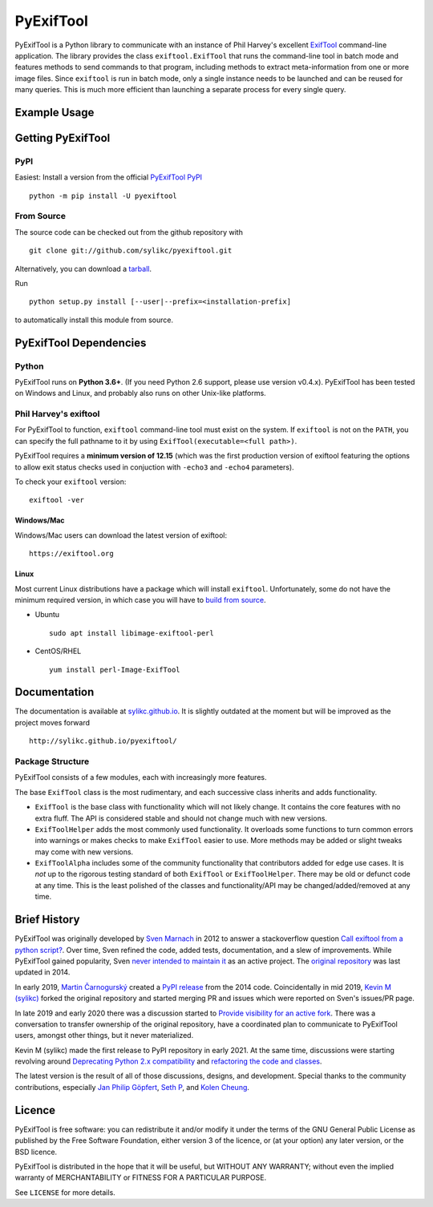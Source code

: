 **********
PyExifTool
**********

PyExifTool is a Python library to communicate with an instance of Phil
Harvey's excellent ExifTool_ command-line application.  The library
provides the class ``exiftool.ExifTool`` that runs the command-line
tool in batch mode and features methods to send commands to that
program, including methods to extract meta-information from one or
more image files.  Since ``exiftool`` is run in batch mode, only a
single instance needs to be launched and can be reused for many
queries.  This is much more efficient than launching a separate
process for every single query.

.. _ExifTool: https://exiftool.org/

Example Usage
=============

.. code-block:: python
	:caption: Quick Sample
	:linenos:

	import exiftool

	files = ["a.jpg", "b.png", "c.tif"]
	with exiftool.ExifToolHelper() as et:
		metadata = et.get_metadata(files)
	for d in metadata:
		print("{:20.20} {:20.20}".format(d["SourceFile"],
										 d["EXIF:DateTimeOriginal"]))


Getting PyExifTool
==================

PyPI
------------

Easiest: Install a version from the official `PyExifTool PyPI`_

::

    python -m pip install -U pyexiftool

.. _PyExifTool PyPI: https://pypi.org/project/PyExifTool/


From Source
------------

The source code can be checked out from the github repository with

::

    git clone git://github.com/sylikc/pyexiftool.git

Alternatively, you can download a tarball_.

.. _tarball: https://github.com/sylikc/pyexiftool/tarball/master

Run

::

    python setup.py install [--user|--prefix=<installation-prefix]

to automatically install this module from source.


PyExifTool Dependencies
=======================

Python
------

PyExifTool runs on **Python 3.6+**.  (If you need Python 2.6 support,
please use version v0.4.x).  PyExifTool has been tested on Windows and
Linux, and probably also runs on other Unix-like platforms.

Phil Harvey's exiftool
----------------------

For PyExifTool to function, ``exiftool`` command-line tool must exist on
the system.  If ``exiftool`` is not on the ``PATH``, you can specify the full
pathname to it by using ``ExifTool(executable=<full path>)``.

PyExifTool requires a **minimum version of 12.15** (which was the first
production version of exiftool featuring the options to allow exit status
checks used in conjuction with ``-echo3`` and ``-echo4`` parameters).

To check your ``exiftool`` version:

::

    exiftool -ver


Windows/Mac
^^^^^^^^^^^

Windows/Mac users can download the latest version of exiftool:

::

    https://exiftool.org

Linux
^^^^^

Most current Linux distributions have a package which will install ``exiftool``.
Unfortunately, some do not have the minimum required version, in which case you
will have to `build from source`_.

* Ubuntu
  ::

    sudo apt install libimage-exiftool-perl

* CentOS/RHEL
  ::

    yum install perl-Image-ExifTool

.. _build from source: https://exiftool.org/install.html#Unix


Documentation
=============

The documentation is available at `sylikc.github.io`_.
It is slightly outdated at the moment but will be improved as the
project moves forward

::

    http://sylikc.github.io/pyexiftool/

.. _sylikc.github.io: http://sylikc.github.io/pyexiftool/


Package Structure
-----------------

PyExifTool consists of a few modules, each with increasingly more features.

The base ``ExifTool`` class is the most rudimentary, and each successive class
inherits and adds functionality.

* ``ExifTool`` is the base class with functionality which will not likely change.
  It contains the core features with no extra fluff.  The API is considered stable
  and should not change much with new versions.

* ``ExifToolHelper`` adds the most commonly used functionality.  It overloads
  some functions to turn common errors into warnings or makes checks to make
  ``ExifTool`` easier to use.  More methods may be added or slight tweaks may
  come with new versions.

* ``ExifToolAlpha`` includes some of the community functionality that contributors
  added for edge use cases.  It is *not* up to the rigorous testing standard of both
  ``ExifTool`` or ``ExifToolHelper``.  There may be old or defunct code at any time.
  This is the least polished of the classes and functionality/API may be
  changed/added/removed at any time.


Brief History
=============

PyExifTool was originally developed by `Sven Marnach`_ in 2012 to answer a
stackoverflow question `Call exiftool from a python script?`_.  Over time,
Sven refined the code, added tests, documentation, and a slew of improvements.
While PyExifTool gained popularity, Sven `never intended to maintain it`_ as
an active project.  The `original repository`_ was last updated in 2014.

In early 2019, `Martin Čarnogurský`_ created a `PyPI release`_ from the
2014 code.  Coincidentally in mid 2019, `Kevin M (sylikc)`_ forked the original
repository and started merging PR and issues which were reported on Sven's
issues/PR page.

In late 2019 and early 2020 there was a discussion started to
`Provide visibility for an active fork`_.  There was a conversation to
transfer ownership of the original repository, have a coordinated plan to
communicate to PyExifTool users, amongst other things, but it never materialized.

Kevin M (sylikc) made the first release to PyPI repository in early 2021.
At the same time, discussions were starting revolving around
`Deprecating Python 2.x compatibility`_ and `refactoring the code and classes`_.

The latest version is the result of all of those discussions, designs,
and development.  Special thanks to the community contributions, especially
`Jan Philip Göpfert`_, `Seth P`_, and `Kolen Cheung`_.

.. _Sven Marnach: https://github.com/smarnach/pyexiftool
.. _Call exiftool from a python script?: https://stackoverflow.com/questions/10075115/call-exiftool-from-a-python-script/10075210#10075210
.. _never intended to maintain it: https://github.com/smarnach/pyexiftool/pull/31#issuecomment-569238073
.. _original repository: https://github.com/smarnach/pyexiftool
.. _Martin Čarnogurský: https://github.com/RootLUG
.. _PyPI release: https://pypi.org/project/PyExifTool/0.1.1/#history
.. _Kevin M (sylikc): https://github.com/sylikc
.. _Provide visibility for an active fork: https://github.com/smarnach/pyexiftool/pull/31
.. _Deprecating Python 2.x compatibility: https://github.com/sylikc/pyexiftool/discussions/9
.. _refactoring the code and classes: https://github.com/sylikc/pyexiftool/discussions/10
.. _Jan Philip Göpfert: https://github.com/jangop
.. _Seth P: https://github.com/csparker247
.. _Kolen Cheung: https://github.com/ickc

Licence
=======

PyExifTool is free software: you can redistribute it and/or modify
it under the terms of the GNU General Public License as published by
the Free Software Foundation, either version 3 of the licence, or
(at your option) any later version, or the BSD licence.

PyExifTool is distributed in the hope that it will be useful,
but WITHOUT ANY WARRANTY; without even the implied warranty of
MERCHANTABILITY or FITNESS FOR A PARTICULAR PURPOSE.

See ``LICENSE`` for more details.
